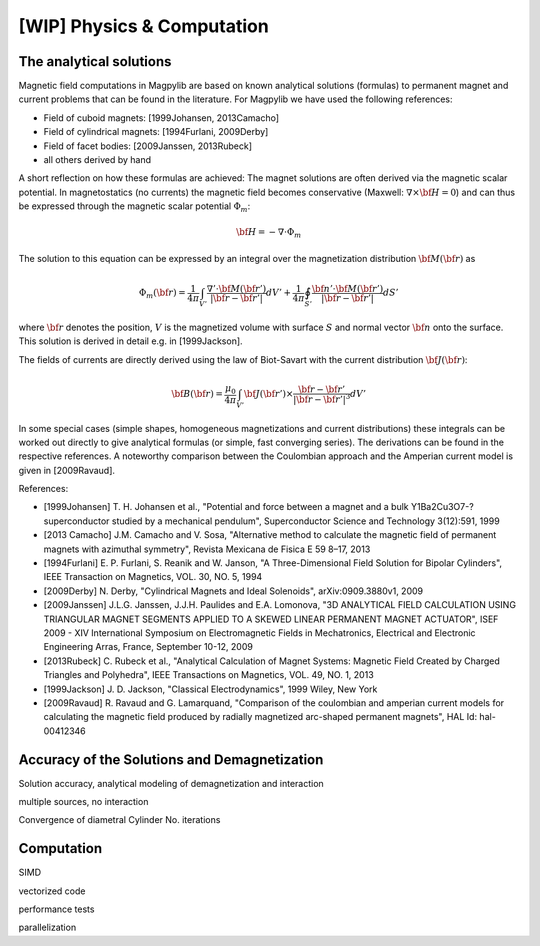 .. _physComp:

***************************
[WIP] Physics & Computation
***************************

The analytical solutions
########################

Magnetic field computations in Magpylib are based on known analytical solutions (formulas) to permanent magnet and current problems that can be found in the literature. For Magpylib we have used the following references:

* Field of cuboid magnets: [1999Johansen, 2013Camacho]
* Field of cylindrical magnets: [1994Furlani, 2009Derby]
* Field of facet bodies: [2009Janssen, 2013Rubeck]
* all others derived by hand

A short reflection on how these formulas are achieved: The magnet solutions are often derived via the magnetic scalar potential. In magnetostatics (no currents) the magnetic field becomes conservative (Maxwell: :math:`\nabla \times {\bf H} = 0`) and can thus be expressed through the magnetic scalar potential :math:`\Phi_m`:

.. math::

    {\bf H} = -\nabla\cdot\Phi_m

The solution to this equation can be expressed by an integral over the magnetization distribution :math:`{\bf M}({\bf r})` as

.. math::

    \Phi_m({\bf r}) = \frac{1}{4\pi}\int_{V'}\frac{\nabla'\cdot {\bf M}({\bf r}')}{|{\bf r}-{\bf r}'|}dV'+\frac{1}{4\pi}\oint_{S'}\frac{{\bf n}'\cdot {\bf M}({\bf r}')}{|{\bf r}-{\bf r}'|}dS'

where :math:`{\bf r}` denotes the position, :math:`V` is the magnetized volume with surface :math:`S` and normal vector :math:`{\bf n}` onto the surface. This solution is derived in detail e.g. in [1999Jackson].

The fields of currents are directly derived using the law of Biot-Savart with the current distribution :math:`{\bf J}({\bf r})`:

.. math::

    {\bf B}({\bf r}) = \frac{\mu_0}{4\pi}\int_{V'} {\bf J}({\bf r}')\times \frac{{\bf r}-{\bf r}'}{|{\bf r}-{\bf r}'|^3} dV'

In some special cases (simple shapes, homogeneous magnetizations and current distributions) these integrals can be worked out directly to give analytical formulas (or simple, fast converging series). The derivations can be found in the respective references. A noteworthy comparison between the Coulombian approach and the Amperian current model is given in [2009Ravaud].

References:

* [1999Johansen] T. H. Johansen et al., "Potential and force between a magnet and a bulk Y1Ba2Cu3O7-? superconductor studied by a mechanical pendulum", Superconductor Science and Technology 3(12):591, 1999
* [2013 Camacho] J.M. Camacho and V. Sosa, "Alternative method to calculate the magnetic field of permanent magnets with azimuthal symmetry", Revista Mexicana de Fisica E 59 8–17, 2013
* [1994Furlani] E. P. Furlani, S. Reanik and W. Janson, "A Three-Dimensional Field Solution for Bipolar Cylinders", IEEE Transaction on Magnetics, VOL. 30, NO. 5, 1994
* [2009Derby] N. Derby, "Cylindrical Magnets and Ideal Solenoids", arXiv:0909.3880v1, 2009
* [2009Janssen] J.L.G. Janssen, J.J.H. Paulides and E.A. Lomonova, "3D ANALYTICAL FIELD CALCULATION USING TRIANGULAR MAGNET SEGMENTS APPLIED TO A SKEWED LINEAR PERMANENT MAGNET ACTUATOR", ISEF 2009 - XIV International Symposium on Electromagnetic Fields in Mechatronics, Electrical and Electronic Engineering Arras, France, September 10-12, 2009
* [2013Rubeck] C. Rubeck et al., "Analytical Calculation of Magnet Systems: Magnetic Field Created by Charged Triangles and Polyhedra", IEEE Transactions on Magnetics, VOL. 49, NO. 1, 2013
* [1999Jackson] J. D. Jackson, "Classical Electrodynamics", 1999 Wiley, New York
* [2009Ravaud] R. Ravaud and G. Lamarquand, "Comparison of the coulombian and amperian current models for calculating the magnetic field produced by radially magnetized arc-shaped permanent magnets", HAL Id: hal-00412346

Accuracy of the Solutions and Demagnetization
#############################################

Solution accuracy, analytical modeling of demagnetization and interaction

multiple sources, no interaction

Convergence of diametral Cylinder
No. iterations

Computation
###########

SIMD

vectorized code

performance tests

parallelization


